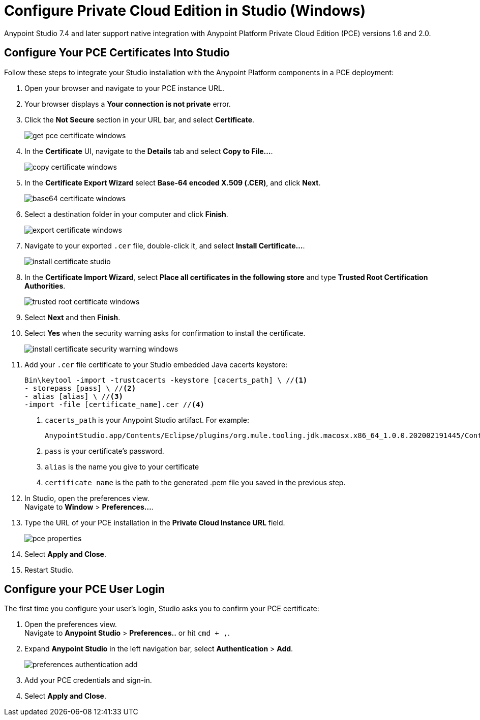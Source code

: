 = Configure Private Cloud Edition in Studio (Windows)

Anypoint Studio 7.4 and later support native integration with Anypoint Platform Private Cloud Edition (PCE) versions 1.6 and 2.0.

== Configure Your PCE Certificates Into Studio

Follow these steps to integrate your Studio installation with the Anypoint Platform components in a PCE deployment:

. Open your browser and navigate to your PCE instance URL.
. Your browser displays a *Your connection is not private* error.
. Click the *Not Secure* section in your URL bar, and select *Certificate*.
+
image::get-pce-certificate-windows.png[]
. In the *Certificate* UI, navigate to the *Details* tab and select *Copy to File...*.
+
image::copy-certificate-windows.png[]
. In the *Certificate Export Wizard* select *Base-64 encoded X.509 (.CER)*, and click *Next*.
+
image::base64-certificate-windows.png[]
. Select a destination folder in your computer and click *Finish*.
+
image::export-certificate-windows.png[]
. Navigate to your exported `.cer` file, double-click it, and select *Install Certificate...*.
+
image::install-certificate-studio.png[]
. In the *Certificate Import Wizard*, select *Place all certificates in the following store* and type *Trusted Root Certification Authorities*.
+
image::trusted-root-certificate-windows.png[]
. Select *Next* and then *Finish*.
. Select *Yes* when the security warning asks for confirmation to install the certificate.
+
image::install-certificate-security-warning-windows.png[]
. Add your `.cer` file certificate to your Studio embedded Java cacerts keystore:
+
[source]
--
Bin\keytool -import -trustcacerts -keystore [cacerts_path] \ //<1>
- storepass [pass] \ //<2>
- alias [alias] \ //<3>
-import -file [certificate_name].cer //<4>
--
+
<1> `cacerts_path` is your Anypoint Studio artifact. For example:
+
[source]
--
AnypointStudio.app/Contents/Eclipse/plugins/org.mule.tooling.jdk.macosx.x86_64_1.0.0.202002191445/Contents/Home/jre/lib/security/cacerts
--
<1> `pass` is your certificate's password.
<1> `alias` is the name you give to your certificate
<1> `certificate name` is the path to the generated .pem file you saved in the previous step.
. In Studio, open the preferences view. +
Navigate to *Window* > *Preferences...*.
. Type the URL of your PCE installation in the *Private Cloud Instance URL* field.
+
image::pce-properties.png[]
. Select *Apply and Close*.
. Restart Studio.

== Configure your PCE User Login

The first time you configure your user's login, Studio asks you to confirm your PCE certificate:

. Open the preferences view. +
Navigate to *Anypoint Studio* > *Preferences..* or hit `cmd + ,`.
. Expand *Anypoint Studio* in the left navigation bar, select *Authentication* > *Add*.
+
image::preferences-authentication-add.png[]
. Add your PCE credentials and sign-in.
. Select *Apply and Close*.

